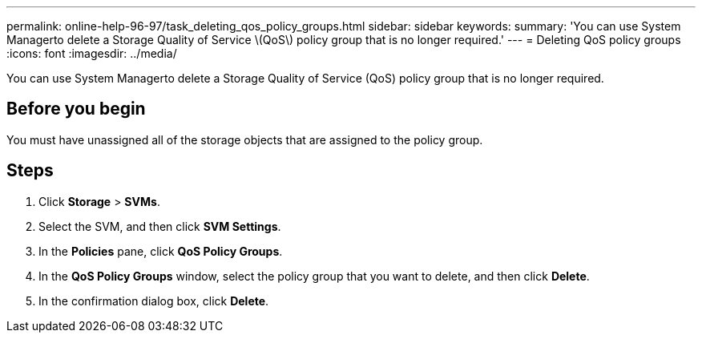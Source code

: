 ---
permalink: online-help-96-97/task_deleting_qos_policy_groups.html
sidebar: sidebar
keywords: 
summary: 'You can use System Managerto delete a Storage Quality of Service \(QoS\) policy group that is no longer required.'
---
= Deleting QoS policy groups
:icons: font
:imagesdir: ../media/

[.lead]
You can use System Managerto delete a Storage Quality of Service (QoS) policy group that is no longer required.

== Before you begin

You must have unassigned all of the storage objects that are assigned to the policy group.

== Steps

. Click *Storage* > *SVMs*.
. Select the SVM, and then click *SVM Settings*.
. In the *Policies* pane, click *QoS Policy Groups*.
. In the *QoS Policy Groups* window, select the policy group that you want to delete, and then click *Delete*.
. In the confirmation dialog box, click *Delete*.
